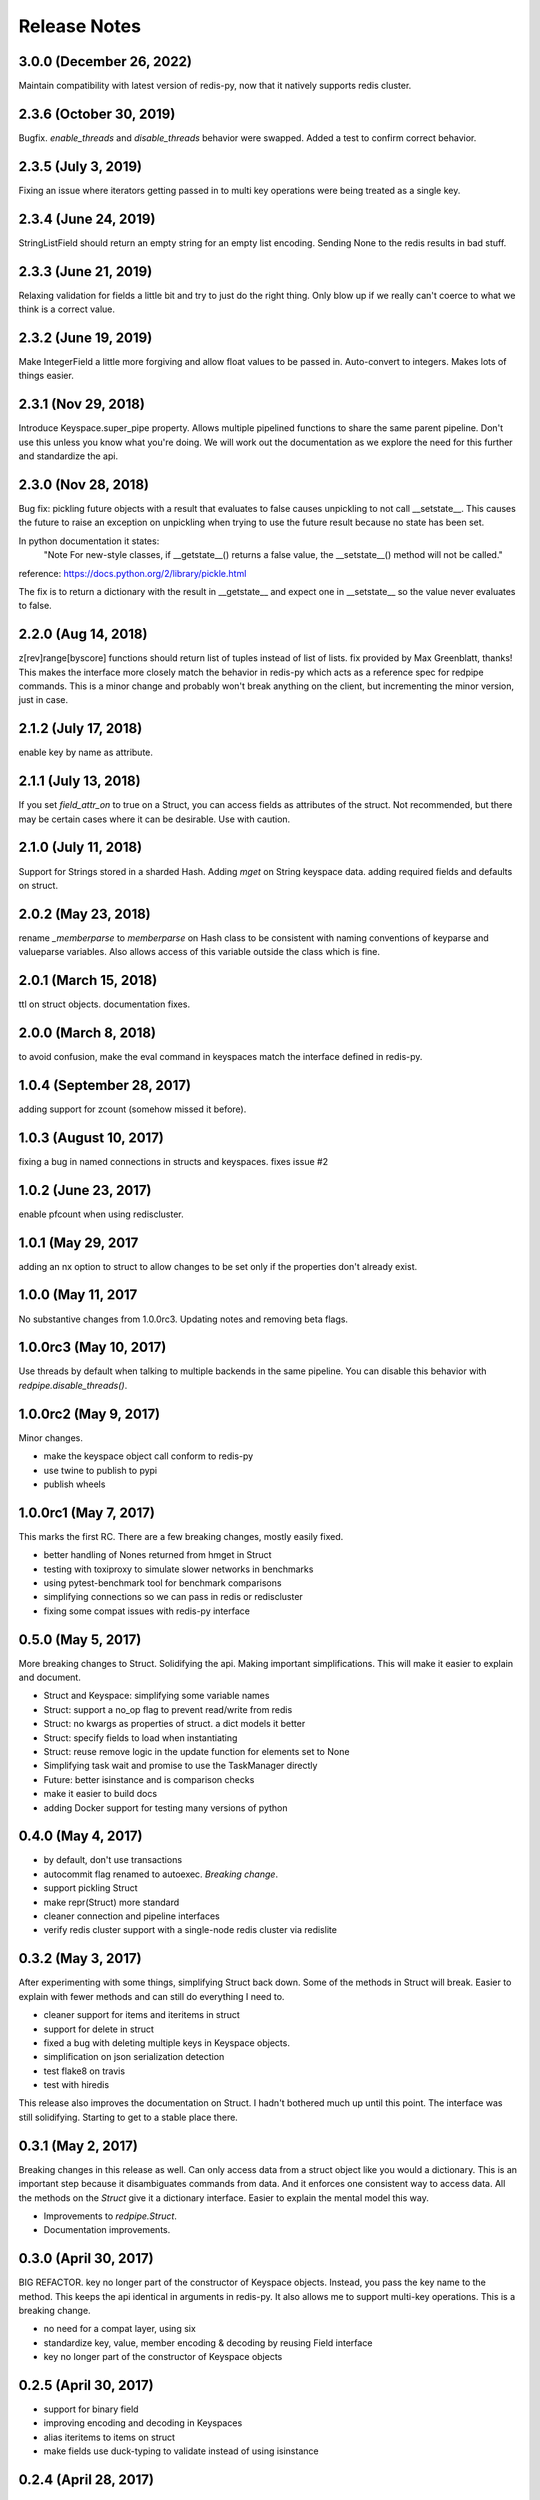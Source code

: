 Release Notes
=============

3.0.0 (December 26, 2022)
-------------------------
Maintain compatibility with latest version of redis-py,
now that it natively supports redis cluster.


2.3.6 (October 30, 2019)
------------------------
Bugfix. `enable_threads` and `disable_threads` behavior were swapped.
Added a test to confirm correct behavior.

2.3.5 (July 3, 2019)
---------------------
Fixing an issue where iterators getting passed in to multi key operations 
were being treated as a single key. 

2.3.4 (June 24, 2019)
---------------------
StringListField should return an empty string for an empty list encoding.
Sending None to the redis results in bad stuff.


2.3.3 (June 21, 2019)
---------------------
Relaxing validation for fields a little bit and try to just do the right thing.
Only blow up if we really can't coerce to what we think is a correct value.


2.3.2 (June 19, 2019)
---------------------
Make IntegerField a little more forgiving and allow float values to be passed
in. Auto-convert to integers. Makes lots of things easier.


2.3.1 (Nov 29, 2018)
---------------------
Introduce Keyspace.super_pipe property.
Allows multiple pipelined functions to share the same parent pipeline.
Don't use this unless you know what you're doing. We will work out the
documentation as we explore the need for this further
and standardize the api.


2.3.0 (Nov 28, 2018)
---------------------
Bug fix: pickling future objects with a result that evaluates to false causes
unpickling to not call __setstate__. This causes the future to raise an exception
on unpickling when trying to use the future result because no state has been set.

In python documentation it states:
  "Note For new-style classes, if __getstate__() returns a false value,
  the __setstate__() method will not be called."

reference: https://docs.python.org/2/library/pickle.html

The fix is to return a dictionary with the result in __getstate__ and expect one
in __setstate__ so the value never evaluates to false.

2.2.0 (Aug 14, 2018)
---------------------
z[rev]range[byscore] functions should return list of tuples instead of list of lists.
fix provided by Max Greenblatt, thanks!
This makes the interface more closely match the behavior in redis-py which acts
as a reference spec for redpipe commands. This is a minor change and probably won't
break anything on the client, but incrementing the minor version, just in case.


2.1.2 (July 17, 2018)
----------------------
enable key by name as attribute.

2.1.1 (July 13, 2018)
----------------------
If you set `field_attr_on` to true on a Struct, you can
access fields as attributes of the struct. Not recommended,
but there may be certain cases where it can be desirable.
Use with caution.

2.1.0 (July 11, 2018)
----------------------
Support for Strings stored in a sharded Hash.
Adding `mget` on String keyspace data.
adding required fields and defaults on struct.

2.0.2 (May 23, 2018)
----------------------
rename `_memberparse` to `memberparse` on Hash class to be consistent
with naming conventions of keyparse and valueparse variables.
Also allows access of this variable outside the class which is fine.


2.0.1 (March 15, 2018)
----------------------
ttl on struct objects.
documentation fixes.


2.0.0 (March 8, 2018)
---------------------
to avoid confusion, make the eval command in keyspaces match the
interface defined in redis-py.


1.0.4 (September 28, 2017)
--------------------------
adding support for zcount (somehow missed it before).


1.0.3 (August 10, 2017)
-----------------------
fixing a bug in named connections in structs and keyspaces. fixes issue #2


1.0.2 (June 23, 2017)
---------------------
enable pfcount when using rediscluster.


1.0.1 (May 29, 2017
-------------------
adding an nx option to struct to allow changes to be set only if the properties
don't already exist.


1.0.0 (May 11, 2017
-------------------
No substantive changes from 1.0.0rc3.
Updating notes and removing beta flags.


1.0.0rc3 (May 10, 2017)
-----------------------
Use threads by default when talking to multiple backends in the same pipeline.
You can disable this behavior with `redpipe.disable_threads()`.


1.0.0rc2 (May 9, 2017)
----------------------
Minor changes.

* make the keyspace object call conform to redis-py
* use twine to publish to pypi
* publish wheels


1.0.0rc1 (May 7, 2017)
----------------------
This marks the first RC.
There are a few breaking changes, mostly easily fixed.

* better handling of Nones returned from hmget in Struct
* testing with toxiproxy to simulate slower networks in benchmarks
* using pytest-benchmark tool for benchmark comparisons
* simplifying connections so we can pass in redis or rediscluster
* fixing some compat issues with redis-py interface


0.5.0 (May 5, 2017)
-------------------
More breaking changes to Struct.
Solidifying the api.
Making important simplifications.
This will make it easier to explain and document.

* Struct and Keyspace: simplifying some variable names
* Struct: support a no_op flag to prevent read/write from redis
* Struct: no kwargs as properties of struct. a dict models it better
* Struct: specify fields to load when instantiating
* Struct: reuse remove logic in the update function for elements set to None
* Simplifying task wait and promise to use the TaskManager directly
* Future: better isinstance and is comparison checks
* make it easier to build docs
* adding Docker support for testing many versions of python


0.4.0 (May 4, 2017)
-------------------
* by default, don't use transactions
* autocommit flag renamed to autoexec. *Breaking change*.
* support pickling Struct
* make repr(Struct) more standard
* cleaner connection and pipeline interfaces
* verify redis cluster support with a single-node redis cluster via redislite

0.3.2 (May 3, 2017)
-------------------
After experimenting with some things, simplifying Struct back down.
Some of the methods in Struct will break.
Easier to explain with fewer methods and can still do everything I need to.

* cleaner support for items and iteritems in struct
* support for delete in struct
* fixed a bug with deleting multiple keys in Keyspace objects.
* simplification on json serialization detection
* test flake8 on travis
* test with hiredis

This release also improves the documentation on Struct.
I hadn't bothered much up until this point.
The interface was still solidifying.
Starting to get to a stable place there.

0.3.1 (May 2, 2017)
-------------------
Breaking changes in this release as well.
Can only access data from a struct object like you would a dictionary.
This is an important step because it disambiguates commands from data.
And it enforces one consistent way to access data.
All the methods on the `Struct` give it a dictionary interface.
Easier to explain the mental model this way.

* Improvements to `redpipe.Struct`.
* Documentation improvements.


0.3.0 (April 30, 2017)
----------------------
BIG REFACTOR.
key no longer part of the constructor of Keyspace objects.
Instead, you pass the key name to the method.
This keeps the api identical in arguments in redis-py.
It also allows me to support multi-key operations.
This is a breaking change.

* no need for a compat layer, using six
* standardize key, value, member encoding & decoding by reusing Field interface
* key no longer part of the constructor of Keyspace objects


0.2.5 (April 30, 2017)
----------------------
* support for binary field
* improving encoding and decoding in Keyspaces
* alias iteritems to items on struct
* make fields use duck-typing to validate instead of using isinstance


0.2.4 (April 28, 2017)
----------------------
* better interface for async enable/disable.
* add ability to talk to multiple redis servers in parallel via threads


0.2.3 (April 27, 2017)
----------------------
* renaming datatypes to keyspaces. easier to explain.
* moving documentation from readme into docs/ for readthedocs.
* support for ascii field


0.2.2 (April 26, 2017)
----------------------
* better support and testing of redis cluster
* support for hyperloglog data type
* adding support for more complex field types
* support sortedset lex commands
* support for scanning


0.2.1 (April 24, 2017)
----------------------
* bug fix: make sure accessing result before ready results in a consistent exception type.
* bug fix: issue when exiting with statement from python cli


0.2.0 (April 24, 2017)
----------------------
* make the deferred object imitate the underlying result


0.1.1 (April 23, 2017)
----------------------
* make it possible to typecast fields in the Hash data type
* better support for utf-8
* make result object traceback cleaner

0.1.0 (April 21, 2017)
----------------------

* better pipelining and task management
* better support for multi pipeline use case


Old Releases
------------
Releases prior to **1.0.0** are considered beta.
The api is not officially supported.
We make no guarantees about backward compatibility.

Releases less than **0.1.0** in this project are considered early alpha and don't deserve special mention.
